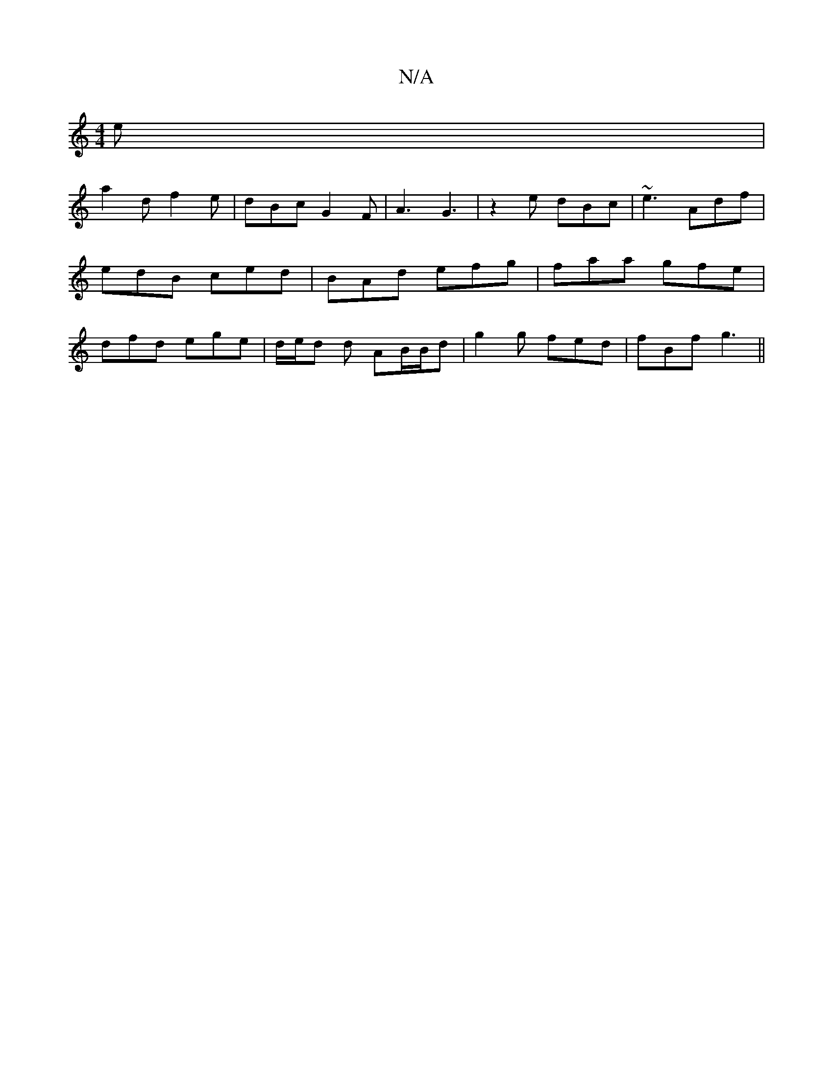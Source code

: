 X:1
T:N/A
M:4/4
R:N/A
K:Cmajor
e |
a2 d f2e | dBc G2 F | A3 G3 | z2 e dBc | ~e3 Adf | edB ced|BAd efg|faa gfe|dfd ege|d/e/d d AB/B/d|g2g fed|fBf g3||

|: g>g | a2 e2 ge | e2 g2 :|[2 c2 de fg | fa ed | Bd g>f |
(3ede de fe|dB BA Ad 